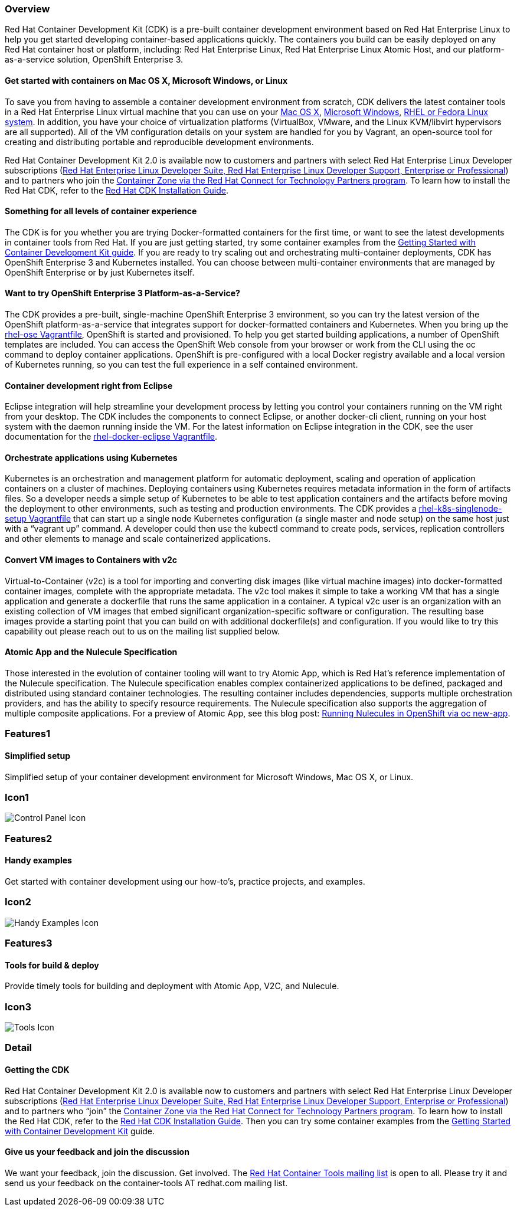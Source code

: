 :awestruct-layout: product-overview
:awestruct-interpolate: true
:leveloffset: 1
:awestruct-description: "Product information about the Red Hat Container Development Kit (CDK)"
:title: Red Hat Container Development Kit

== Overview

Red Hat Container Development Kit (CDK) is a pre-built container development environment based on Red Hat Enterprise Linux to help you get started developing container-based applications quickly. The containers you build can be easily deployed on any Red Hat container host or platform, including: Red Hat Enterprise Linux, Red Hat Enterprise Linux Atomic Host, and our platform-as-a-service solution, OpenShift Enterprise 3.

=== Get started with containers on Mac OS X, Microsoft Windows, or Linux

To save you from having to assemble a container development environment from scratch, CDK delivers the latest container tools in a Red Hat Enterprise Linux virtual machine that you can use on your link:https://access.redhat.com/documentation/en/red-hat-enterprise-linux-atomic-host/version-7/container-development-kit-installation-guide/#installing_the_cdk_on_mac_os_x[Mac OS X], link:https://access.redhat.com/documentation/en/red-hat-enterprise-linux-atomic-host/version-7/container-development-kit-installation-guide/#installing_the_cdk_on_microsoft_windows[Microsoft Windows], link:https://access.redhat.com/documentation/en/red-hat-enterprise-linux-atomic-host/version-7/container-development-kit-installation-guide/#installing_the_cdk_on_fedora_or_red_hat_enterprise_linux[RHEL or Fedora Linux system]. In addition, you have your choice of virtualization platforms (VirtualBox, VMware, and the Linux KVM/libvirt hypervisors are all supported). All of the VM configuration details on your system are handled for you by Vagrant, an open-source tool for creating and distributing portable and reproducible development environments.

Red Hat Container Development Kit 2.0 is available now to customers and partners with select Red Hat Enterprise Linux Developer subscriptions (link:https://www.redhat.com/apps/store/developers/[Red Hat Enterprise Linux Developer Suite, Red Hat Enterprise Linux Developer Support, Enterprise or Professional]) and to partners who join the link:https://connect.redhat.com/zones/containers[Container Zone via the Red Hat Connect for Technology Partners program]. To learn how to install the Red Hat CDK, refer to the link:https://access.redhat.com/documentation/en/red-hat-enterprise-linux-atomic-host/version-7/container-development-kit-installation-guide/[Red Hat CDK Installation Guide].

=== Something for all levels of container experience

The CDK is for you whether you are trying Docker-formatted containers for the first time, or want to see the latest developments in container tools from Red Hat.  If you are just getting started, try some container examples from the link:https://access.redhat.com/documentation/en/red-hat-enterprise-linux-atomic-host/version-7/getting-started-with-container-development-kit/[Getting Started with Container Development Kit guide].
If you are ready to try scaling out and orchestrating multi-container deployments, CDK has OpenShift Enterprise 3 and Kubernetes installed. You can choose between multi-container environments that are managed by OpenShift Enterprise or by just Kubernetes itself.

=== Want to try OpenShift Enterprise 3 Platform-as-a-Service?

The CDK provides a pre-built, single-machine OpenShift Enterprise 3 environment, so you can try the latest version of the OpenShift platform-as-a-service that integrates support for docker-formatted containers and Kubernetes. When you bring up the link:https://access.redhat.com/documentation/en/red-hat-enterprise-linux-atomic-host/version-7/container-development-kit-installation-guide/#choosing_a_cdk_vagrantfile[rhel-ose Vagrantfile], OpenShift is started and provisioned.
To help you get started building applications, a number of OpenShift templates are included. You can access the OpenShift Web console from your browser or work from the CLI using the oc command to deploy container applications. OpenShift is pre-configured with a local Docker registry available and a local version of Kubernetes running, so you can test the full experience in a self contained environment.

=== Container development right from Eclipse

Eclipse integration will help streamline your development process by letting you control your containers running on the VM right from your desktop. The CDK includes the components to connect Eclipse, or another docker-cli client, running on your host system with the daemon running inside the VM. For the latest information on Eclipse integration in the CDK, see the user documentation for the link:https://access.redhat.com/documentation/en/red-hat-enterprise-linux-atomic-host/version-7/container-development-kit-installation-guide/#choosing_a_cdk_vagrantfile[rhel-docker-eclipse Vagrantfile].


=== Orchestrate applications using Kubernetes

Kubernetes is an orchestration and management platform for automatic deployment, scaling and operation of application containers on a cluster of machines. Deploying containers using Kubernetes requires metadata information in the form of artifacts files. So a developer needs a simple setup of Kubernetes to be able to test application containers and the artifacts before moving the deployment to other environments, such as testing and production environments.
The CDK provides a link:https://access.redhat.com/documentation/en/red-hat-enterprise-linux-atomic-host/version-7/container-development-kit-installation-guide/#choosing_a_cdk_vagrantfile[rhel-k8s-singlenode-setup Vagrantfile] that can start up a single node Kubernetes configuration (a single master and node setup) on the same host just with a “vagrant up” command. A developer could then use the kubectl command to create pods, services, replication controllers and other elements to manage and scale containerized applications.

=== Convert VM images to Containers with v2c

Virtual-to-Container (v2c) is a tool for importing and converting disk images (like virtual machine images) into docker-formatted container images, complete with the appropriate metadata. The v2c tool makes it simple to take a working VM that has a single application and generate a dockerfile that runs the same application in a container.
A typical v2c user is an organization with an existing collection of VM images that embed significant organization-specific software or configuration.  The resulting base images provide a starting point that you can build on with additional dockerfile(s) and configuration.
If you would like to try this capability out please reach out to us on the mailing list supplied below.

=== Atomic App and the Nulecule Specification

Those interested in the evolution of container tooling will want to try Atomic App, which is Red Hat’s reference implementation of the Nulecule specification. The Nulecule specification enables complex containerized applications to be defined, packaged and distributed using standard container technologies. The resulting container includes dependencies, supports multiple orchestration providers, and has the ability to specify resource requirements. The Nulecule specification also supports the aggregation of multiple composite applications.
For a preview of Atomic App, see this blog post: link:http://dustymabe.com/2016/01/18/running-nulecules-in-openshift-via-oc-new-app/[Running Nulecules in OpenShift via oc new-app].

== Features1

=== Simplified setup

Simplified setup of your container development environment for Microsoft Windows, Mac OS X, or Linux.

== Icon1

image:#{cdn(site.base_url + '/images/icons/products/products_control_panel.png')}["Control Panel Icon"]

== Features2

=== Handy examples

Get started with container development using our how-to's, practice projects, and examples.

== Icon2

image:#{cdn(site.base_url + '/images/icons/products/cdk_chalkboard.png')}["Handy Examples Icon"]

== Features3

=== Tools for build & deploy

Provide timely tools for building and deployment with Atomic App, V2C, and Nulecule.

== Icon3

image:#{cdn(site.base_url + '/images/icons/products/products_tools.png')}["Tools Icon"]

== Detail

=== Getting the CDK

Red Hat Container Development Kit 2.0 is available now to customers and partners with select Red Hat Enterprise Linux Developer subscriptions (link:https://www.redhat.com/apps/store/developers/[Red Hat Enterprise Linux Developer Suite, Red Hat Enterprise Linux Developer Support, Enterprise or Professional]) and to partners who “join” the link:https://connect.redhat.com/zones/containers[Container Zone via the Red Hat Connect for Technology Partners program].
To learn how to install the Red Hat CDK, refer to the link:https://access.redhat.com/documentation/en/red-hat-enterprise-linux-atomic-host/version-7/container-development-kit-installation-guide/[Red Hat CDK Installation Guide]. Then you can try some container examples from the link:https://access.redhat.com/documentation/en/red-hat-enterprise-linux-atomic-host/version-7/getting-started-with-container-development-kit/[Getting Started with Container Development Kit] guide.


=== Give us your feedback and join the discussion

We want your feedback, join the discussion. Get involved. The link:https://www.redhat.com/mailman/listinfo/container-tools[Red Hat Container Tools mailing list] is open to all. Please try it and send us your feedback on the container-tools AT redhat.com mailing list.
